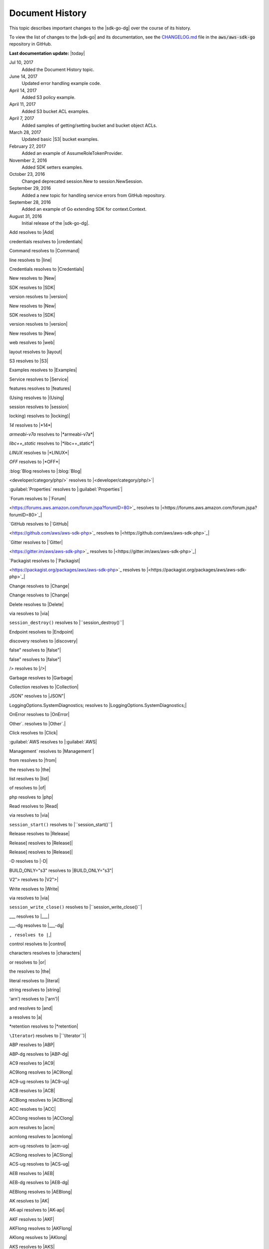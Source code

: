 .. Copyright 2010-2018 Amazon.com, Inc. or its affiliates. All Rights Reserved.

   This work is licensed under a Creative Commons Attribution-NonCommercial-ShareAlike 4.0
   International License (the "License"). You may not use this file except in compliance with the
   License. A copy of the License is located at http://creativecommons.org/licenses/by-nc-sa/4.0/.

   This file is distributed on an "AS IS" BASIS, WITHOUT WARRANTIES OR CONDITIONS OF ANY KIND,
   either express or implied. See the License for the specific language governing permissions and
   limitations under the License.

   ################
Document History
################

This topic describes important changes to the |sdk-go-dg| over the course
of its history.

To view the list of changes to the |sdk-go| and its documentation, see the
`CHANGELOG.md <https://github.com/aws/aws-sdk-go/blob/master/CHANGELOG.md>`_ file in the
:code:`aws/aws-sdk-go` repository in GitHub.

**Last documentation update:** |today|

Jul 10, 2017
   Added the Document History topic.

June 14, 2017
   Updated error handling example code.

April 14, 2017
   Added S3 policy example.

April 11, 2017
   Added S3 bucket ACL examples.

April 7, 2017
   Added samples of getting/setting bucket and bucket object ACLs.

March 28, 2017
   Updated basic |S3| bucket examples.

February 27, 2017
   Added an example of AssumeRoleTokenProvider.

November 2, 2016
   Added SDK setters examples.

October 23, 2016
   Changed deprecated session.New to session.NewSession.

September 29, 2016
   Added a new topic for handling service errors from GitHub repository.

September 28, 2016
   Added an example of Go extending SDK for context.Context.

August 31, 2016
   Initial release of the |sdk-go-dg|.


Add resolves to |Add|

credentials resolves to |credentials|

Command resolves to |Command|

line resolves to |line|

Credentials resolves to |Credentials|

New resolves to |New|

SDK resolves to |SDK|

version resolves to |version|

New resolves to |New|

SDK resolves to |SDK|

version resolves to |version|

New resolves to |New|

web resolves to |web|

layout resolves to |layout|

S3 resolves to |S3|

Examples resolves to |Examples|

Service resolves to |Service|

features resolves to |features|

(Using resolves to |(Using|

session resolves to |session|

locking) resolves to |locking)|

*14* resolves to |*14*|

*armeabi-v7a* resolves to |*armeabi-v7a*|

*libc++_static* resolves to |*libc++_static*|

*LINUX* resolves to |*LINUX*|

*OFF* resolves to |*OFF*|

:blog:`Blog resolves to |:blog:`Blog|

<developer/category/php/>` resolves to |<developer/category/php/>`|

:guilabel:`Properties` resolves to |:guilabel:`Properties`|

`Forum resolves to |`Forum|

<https://forums.aws.amazon.com/forum.jspa?forumID=80>`_ resolves to |<https://forums.aws.amazon.com/forum.jspa?forumID=80>`_|

`GitHub resolves to |`GitHub|

<https://github.com/aws/aws-sdk-php>`_ resolves to |<https://github.com/aws/aws-sdk-php>`_|

`Gitter resolves to |`Gitter|

<https://gitter.im/aws/aws-sdk-php>`_ resolves to |<https://gitter.im/aws/aws-sdk-php>`_|

`Packagist resolves to |`Packagist|

<https://packagist.org/packages/aws/aws-sdk-php>`_ resolves to |<https://packagist.org/packages/aws/aws-sdk-php>`_|

Change resolves to |Change|

Change resolves to |Change|

Delete resolves to |Delete|

via resolves to |via|

``session_destroy()`` resolves to |``session_destroy()``|

Endpoint resolves to |Endpoint|

discovery resolves to |discovery|

false" resolves to |false"|

false" resolves to |false"|

/> resolves to |/>|

Garbage resolves to |Garbage|

Collection resolves to |Collection|

JSON" resolves to |JSON"|

LoggingOptions.SystemDiagnostics; resolves to |LoggingOptions.SystemDiagnostics;|

OnError resolves to |OnError|

Other`. resolves to |Other`.|

Click resolves to |Click|

:guilabel:`AWS resolves to |:guilabel:`AWS|

Management` resolves to |Management`|

from resolves to |from|

the resolves to |the|

list resolves to |list|

of resolves to |of|

php resolves to |php|

Read resolves to |Read|

via resolves to |via|

``session_start()`` resolves to |``session_start()``|

Release resolves to |Release|

Release] resolves to |Release]|

Release] resolves to |Release]|

-D resolves to |-D|

BUILD_ONLY="s3" resolves to |BUILD_ONLY="s3"|

V2"> resolves to |V2">|

Write resolves to |Write|

via resolves to |via|

``session_write_close()`` resolves to |``session_write_close()``|

__ resolves to |__|

___ resolves to |___|

___-dg resolves to |___-dg|

``, resolves to |``,|

control resolves to |control|

characters resolves to |characters|

or resolves to |or|

the resolves to |the|

literal resolves to |literal|

string resolves to |string|

'arn') resolves to |'arn')|

and resolves to |and|

a resolves to |a|

*retention resolves to |*retention|

``\Iterator``) resolves to |``\Iterator``)|

ABP resolves to |ABP|

ABP-dg resolves to |ABP-dg|

AC9 resolves to |AC9|

AC9long resolves to |AC9long|

AC9-ug resolves to |AC9-ug|

ACB resolves to |ACB|

ACBlong resolves to |ACBlong|

ACC resolves to |ACC|

ACClong resolves to |ACClong|

acm resolves to |acm|

acmlong resolves to |acmlong|

acm-ug resolves to |acm-ug|

ACSlong resolves to |ACSlong|

ACS-ug resolves to |ACS-ug|

AEB resolves to |AEB|

AEB-dg resolves to |AEB-dg|

AEBlong resolves to |AEBlong|

AK resolves to |AK|

AK-api resolves to |AK-api|

AKF resolves to |AKF|

AKFlong resolves to |AKFlong|

AKlong resolves to |AKlong|

AKS resolves to |AKS|

AKS-dg resolves to |AKS-dg|

AKSlong resolves to |AKSlong|

arnlong resolves to |arnlong|

ARNlong resolves to |ARNlong|

array`` resolves to |array``|

ASM resolves to |ASM|

ASMlong resolves to |ASMlong|

ASM-ug resolves to |ASM-ug|

AttachRolePolicy resolves to |AttachRolePolicy|

attempts, resolves to |attempts,|

response resolves to |response|

AWS resolves to |AWS|

Aws\CacheInterface resolves to |Aws\CacheInterface|

aws-credentials resolves to |aws-credentials|

aws-credfile-var resolves to |aws-credfile-var|

AWSDP resolves to |AWSDP|

AWS-gr resolves to |AWS-gr|

AWSlong resolves to |AWSlong|

b resolves to |b|

c resolves to |c|

CDlong resolves to |CDlong|

CF resolves to |CF|

cf-dg resolves to |cf-dg|

CF-dg resolves to |CF-dg|

CFlong resolves to |CFlong|

CFN resolves to |CFN|

CFN-gsg resolves to |CFN-gsg|

CFNlong resolves to |CFNlong|

CFNLong resolves to |CFNLong|

CFN-ug resolves to |CFN-ug|

CLI resolves to |CLI|

cli-ug resolves to |cli-ug|

cmake resolves to |cmake|

COG resolves to |COG|

COG-dg resolves to |COG-dg|

COGID resolves to |COGID|

console resolves to |console|

CreatePolicy resolves to |CreatePolicy|

CreateRole resolves to |CreateRole|

cs resolves to |cs|

CS resolves to |CS|

CSlong resolves to |CSlong|

CSM resolves to |CSM|

CSMlong resolves to |CSMlong|

CSMmerge resolves to |CSMmerge|

CT resolves to |CT|

CTlong resolves to |CTlong|

CTLong resolves to |CTLong|

cw resolves to |cw|

CW resolves to |CW|

CW_IAM_CSM resolves to |CW_IAM_CSM|

cw-api resolves to |cw-api|

cwclient resolves to |cwclient|

CW-dg resolves to |CW-dg|

CWE resolves to |CWE|

cwe-api resolves to |cwe-api|

cweclient resolves to |cweclient|

CWElong resolves to |CWElong|

cwe-ug resolves to |cwe-ug|

CWE-ug resolves to |CWE-ug|

CWL resolves to |CWL|

CWLlong resolves to |CWLlong|

CWlong resolves to |CWlong|

CWL-ug resolves to |CWL-ug|

cw-ug resolves to |cw-ug|

CW-ug resolves to |CW-ug|

ddb resolves to |ddb|

DDB resolves to |DDB|

ddbasyncclient resolves to |ddbasyncclient|

ddbclient resolves to |ddbclient|

ddb-dg resolves to |ddb-dg|

DDB-dg resolves to |DDB-dg|

DDBlong resolves to |DDBlong|

descending", resolves to |descending",|

EB resolves to |EB|

EB-dg resolves to |EB-dg|

EBlong resolves to |EBlong|

EBS resolves to |EBS|

EBSlong resolves to |EBSlong|

ec2 resolves to |ec2|

EC2 resolves to |EC2|

ec2-api resolves to |ec2-api|

ec2client resolves to |ec2client|

EC2long resolves to |EC2long|

ec2-pricing resolves to |ec2-pricing|

ec2-ug resolves to |ec2-ug|

EC2-ug resolves to |EC2-ug|

EC2-ug-win resolves to |EC2-ug-win|

eclipse-update-url resolves to |eclipse-update-url|

ECS resolves to |ECS|

ECSlong resolves to |ECSlong|

ELClong resolves to |ELClong|

EMC resolves to |EMC|

EMClong resolves to |EMClong|

EMC-ug resolves to |EMC-ug|

ES resolves to |ES|

ESlong resolves to |ESlong|

explorer resolves to |explorer|

GL resolves to |GL|

GL-dg resolves to |GL-dg|

GLlong resolves to |GLlong|

iam resolves to |iam|

IAM resolves to |IAM|

iam-api resolves to |iam-api|

iamclient resolves to |iamclient|

IAMlong resolves to |IAMlong|

iam-ug resolves to |iam-ug|

IAM-ug resolves to |IAM-ug|

int) resolves to |int)|

IoTlong resolves to |IoTlong|

JDKlong11 resolves to |JDKlong11|

JDKlong8 resolves to |JDKlong8|

jflow resolves to |jflow|

jflow-dg resolves to |jflow-dg|

KMS resolves to |KMS|

KMS-dg resolves to |KMS-dg|

KMSlong resolves to |KMSlong|

lam resolves to |lam|

LAM resolves to |LAM|

LAM-dg resolves to |LAM-dg|

LAMlong resolves to |LAMlong|

language resolves to |language|

long resolves to |long|

m resolves to |m|

MCElong resolves to |MCElong|

mdash resolves to |mdash|

mvn resolves to |mvn|

mvnlong resolves to |mvnlong|

n, resolves to |n,|

resp resolves to |resp|

name resolves to |name|

ndash resolves to |ndash|

net-core resolves to |net-core|

nmake resolves to |nmake|

obj resolves to |obj|

OPS resolves to |OPS|

OPSlong resolves to |OPSlong|

pin-api resolves to |pin-api|

PIN-api resolves to |PIN-api|

pin-dg resolves to |pin-dg|

PINlong resolves to |PINlong|

PINLong resolves to |PINLong|

pinpointclient resolves to |pinpointclient|

pin-ug resolves to |pin-ug|

POLlong resolves to |POLlong|

R53 resolves to |R53|

R53long resolves to |R53long|

RDS resolves to |RDS|

rds-dg resolves to |rds-dg|

RDSlong resolves to |RDSlong|

RDS-ug resolves to |RDS-ug|

region_api_default resolves to |region_api_default|

region-api-default resolves to |region-api-default|

region-eu-west-1 resolves to |region-eu-west-1|

regions-and-endpoints resolves to |regions-and-endpoints|

region-sdk-default resolves to |region-sdk-default|

region-us-east-1 resolves to |region-us-east-1|

resource`` resolves to |resource``|

response resolves to |response|

RSlong resolves to |RSlong|

rule resolves to |rule|

s3 resolves to |s3|

S3 resolves to |S3|

s3-api resolves to |s3-api|

S3-api resolves to |S3-api|

s3client resolves to |s3client|

s3-dg resolves to |s3-dg|

S3-dg resolves to |S3-dg|

S3-gsg resolves to |S3-gsg|

S3long resolves to |S3long|

SDB resolves to |SDB|

SDBlong resolves to |SDBlong|

sdk resolves to |sdk|

sdk-android resolves to |sdk-android|

sdk-cpp resolves to |sdk-cpp|

sdk-cpp-dg resolves to |sdk-cpp-dg|

sdk-cpp-ref resolves to |sdk-cpp-ref|

sdk-go resolves to |sdk-go|

sdk-go-api resolves to |sdk-go-api|

sdk-go-dg resolves to |sdk-go-dg|

sdk-java resolves to |sdk-java|

sdk-java-dg resolves to |sdk-java-dg|

sdk-java-dl resolves to |sdk-java-dl|

sdk-java-github resolves to |sdk-java-github|

sdk-java-github-v1 resolves to |sdk-java-github-v1|

sdk-java-ref resolves to |sdk-java-ref|

sdk-java-v2 resolves to |sdk-java-v2|

SDKM resolves to |SDKM|

SDKMlong resolves to |SDKMlong|

sdk-net resolves to |sdk-net|

sdk-net-api resolves to |sdk-net-api|

sdk-net-ref resolves to |sdk-net-ref|

sdk-php resolves to |sdk-php|

sdk-php-dg resolves to |sdk-php-dg|

sdk-ruby resolves to |sdk-ruby|

sdk-ruby-dg resolves to |sdk-ruby-dg|

sdk-store resolves to |sdk-store|

SERVICENAME resolves to |SERVICENAME|

SERVICENAMESENTENCECASE resolves to |SERVICENAMESENTENCECASE|

SERVICENAMETITLE resolves to |SERVICENAMETITLE|

SES resolves to |SES|

SES-dg resolves to |SES-dg|

SESlong resolves to |SESlong|

sns resolves to |sns|

SNS resolves to |SNS|

SNSlong resolves to |SNSlong|

sqs resolves to |sqs|

SQS resolves to |SQS|

sqs-api resolves to |sqs-api|

SQS-api resolves to |SQS-api|

sqsclient resolves to |sqsclient|

sqs-dg resolves to |sqs-dg|

SQS-dg resolves to |SQS-dg|

SQSlong resolves to |SQSlong|

SSMlong resolves to |SSMlong|

string resolves to |string|

string[]`` resolves to |string[]``|

string`` resolves to |string``|

STS resolves to |STS|

STSlong resolves to |STSlong|

SWF resolves to |SWF|

SWF-dg resolves to |SWF-dg|

TFW resolves to |TFW|

time", resolves to |time",|

tke resolves to |tke|

TKE resolves to |TKE|

tke-ug resolves to |tke-ug|

today resolves to |today|

TSC resolves to |TSC|

TSC-dg resolves to |TSC-dg|

tscstreamasyncclient resolves to |tscstreamasyncclient|

TTSlong resolves to |TTSlong|

tvs resolves to |tvs|

TVS resolves to |TVS|

TVSlong resolves to |TVSlong|

TVS-ug resolves to |TVS-ug|

TWP resolves to |TWP|

TWPlong resolves to |TWPlong|

TWPLong resolves to |TWPLong|

unixes resolves to |unixes|

w resolves to |w|

WD resolves to |WD|

WDlong resolves to |WDlong|

WP resolves to |WP|

xfermgr resolves to |xfermgr|

